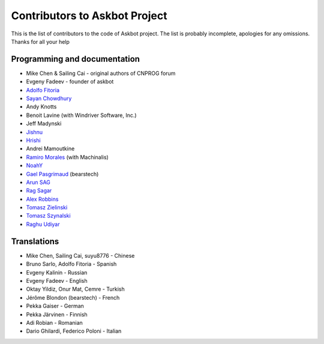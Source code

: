 ==============================
Contributors to Askbot Project
==============================

This is the list of contributors to the code of Askbot project.
The list is probably incomplete, apologies for any omissions.
Thanks for all your help

Programming and documentation
-----------------------------
* Mike Chen & Sailing Cai - original authors of CNPROG forum
* Evgeny Fadeev - founder of askbot
* `Adolfo Fitoria <http://fitoria.net>`_
* `Sayan Chowdhury <http://fosswithme.wordpress.com>`_
* Andy Knotts
* Benoit Lavine (with Windriver Software, Inc.)
* Jeff Madynski
* `Jishnu <http://thecodecracker.com/>`_
* `Hrishi <https://github.com/stultus>`_
* Andrei Mamoutkine
* `Ramiro Morales <http://rmorales.com.ar/>`_ (with Machinalis)
* `NoahY <https://github.com/NoahY>`_
* `Gael Pasgrimaud <http://www.gawel.org/>`_ (bearstech)
* `Arun SAG  <http://zer0c00l.in/>`_
* `Rag Sagar <https://github.com/ragsagar>`_
* `Alex Robbins <https://github.com/alexrobbins>`_
* `Tomasz Zielinski <http://pyconsultant.eu/>`_
* `Tomasz Szynalski <http://antimoon.com>`_
* `Raghu Udiyar <http://raags.tumblr.com/>`_

Translations
------------
* Mike Chen, Sailing Cai, suyu8776 - Chinese
* Bruno Sarlo, Adolfo Fitoria - Spanish
* Evgeny Kalinin - Russian
* Evgeny Fadeev - English
* Oktay Yildiz, Onur Mat, Cemre - Turkish
* Jérôme Blondon (bearstech) - French
* Pekka Gaiser - German
* Pekka Järvinen - Finnish
* Adi Robian - Romanian
* Dario Ghilardi, Federico Poloni - Italian

